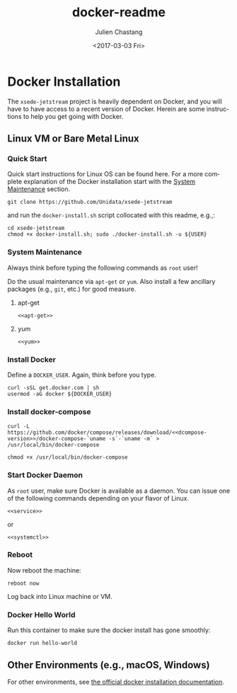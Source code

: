 #+OPTIONS: ':nil *:t -:t ::t <:t H:3 \n:nil ^:t arch:headline author:t
#+OPTIONS: broken-links:nil c:nil creator:nil d:(not "LOGBOOK") date:t e:t
#+OPTIONS: email:nil f:t inline:t num:t p:nil pri:nil prop:nil stat:t tags:t
#+OPTIONS: tasks:t tex:t timestamp:t title:t toc:t todo:t |:t
#+OPTIONS: auto-id:t
#+TITLE: docker-readme
#+DATE: <2017-03-03 Fri>
#+AUTHOR: Julien Chastang
#+EMAIL: chastang@ucar.edu
#+LANGUAGE: en
#+SELECT_TAGS: export
#+EXCLUDE_TAGS: noexport
#+CREATOR: Emacs 25.1.2 (Org mode 9.0.5)

#+PROPERTY: header-args :noweb yes :tangle ../docker-install.sh :eval no

* Org Setup :noexport:
  :PROPERTIES:
  :CUSTOM_ID: h:ECAA0F5F
  :END:

* Docker Installation
  :PROPERTIES:
  :CUSTOM_ID: h:BA11A408
  :END:

The ~xsede-jetstream~ project is heavily dependent on Docker, and you will have to have access to a recent version of Docker.  Herein are some instructions to help you get going with Docker.

** Linux VM or Bare Metal Linux
   :PROPERTIES:
   :CUSTOM_ID: h:FF95E7EC
   :END:

*** Quick Start
    :PROPERTIES:
    :CUSTOM_ID: h:4A4B1084
    :END:

Quick start instructions for Linux OS can be found here. For a more complete explanation of the Docker installation start with the [[#h:AE788331][System Maintenance]] section.

#+BEGIN_SRC shell :tangle no
  git clone https://github.com/Unidata/xsede-jetstream
#+END_SRC

and run the =docker-install.sh= script collocated with this readme, e.g.,:

#+BEGIN_SRC shell :tangle no
  cd xsede-jetstream
  chmod +x docker-install.sh; sudo ./docker-install.sh -u ${USER}
#+END_SRC

*** System Maintenance
    :PROPERTIES:
    :CUSTOM_ID: h:AE788331
    :END:

Always think before typing the following commands as ~root~ user!

Do the usual maintenance via ~apt-get~ or ~yum~. Also install a few ancillary packages (e.g., ~git~, etc.) for good measure.

# Set up tangling

#+BEGIN_SRC shell :exports none :shebang "#!/bin/bash"
  if [ "$EUID" -ne 0 ]; then
    echo "Please run as root"
    exit
  fi

  usage="$(basename "$0") [-h] [-u, --user user name] -- 
  script to setup Docker. Run as root. Think before your type:\n
      -h  show this help text\n
      -u, --user User name that will be running Docker containers.\n"

  while [[ $# > 0 ]]
  do
      key="$1"
      case $key in
          -u|--user)
              DOCKER_USER="$2"
              shift # past argument
              ;;
          -h|--help)
              echo -e $usage
              exit
              ;;
      esac
      shift # past argument or value
  done

  if [ -z "$DOCKER_USER" ]; then
        echo "Must supply a user:" 
        echo -e $usage
        exit 1
  fi
#+END_SRC

**** apt-get
     :PROPERTIES:
     :CUSTOM_ID: h:B7D88FA4
     :END:

#+BEGIN_SRC org :noweb-ref apt-get :exports none :tangle no
  apt-get update && apt-get -y upgrade && apt-get -y dist-upgrade \
      && apt-get -y install git unzip wget
#+END_SRC

#+BEGIN_SRC shell :exports none
  if [ -n "$(command -v apt-get)" ]; then
    <<apt-get>>
  fi
#+END_SRC

#+BEGIN_SRC shell :tangle no
  <<apt-get>>
#+END_SRC

**** yum
     :PROPERTIES:
     :CUSTOM_ID: h:C9632B6B
     :END:

#+BEGIN_SRC org :noweb-ref yum :exports none :tangle no
  yum -y update && yum -y install git unzip wget
#+END_SRC

#+BEGIN_SRC shell :exports none
  if [ -n "$(command -v yum)" ]; then
    <<yum>>
  fi
#+END_SRC

#+BEGIN_SRC shell :tangle no
    <<yum>>
#+END_SRC

*** Install Docker
    :PROPERTIES:
    :CUSTOM_ID: h:786799C4
    :END:

Define a ~DOCKER_USER~. Again, think before you type.

#+BEGIN_SRC shell
  curl -sSL get.docker.com | sh
  usermod -aG docker ${DOCKER_USER}
#+END_SRC

*** Install docker-compose
    :PROPERTIES:
    :CUSTOM_ID: h:02EF6BAD
    :END:

#+BEGIN_SRC org :noweb-ref dcompose-version :exports none :tangle no
  1.11.2
#+END_SRC

#+BEGIN_SRC shell 
  curl -L https://github.com/docker/compose/releases/download/<<dcompose-version>>/docker-compose-`uname -s`-`uname -m` > /usr/local/bin/docker-compose

  chmod +x /usr/local/bin/docker-compose
#+END_SRC

*** Start Docker Daemon
    :PROPERTIES:
    :CUSTOM_ID: h:B6F088A3
    :END:

As ~root~ user, make sure Docker is available as a daemon. You can issue one of the following commands depending on your flavor of Linux.

#+BEGIN_SRC org :noweb-ref service :exports none :tangle no
  service docker start
#+END_SRC

#+BEGIN_SRC shell :exports none
  if [ -n "$(command -v apt-get)" ]; then
    <<service>>
  fi
#+END_SRC

#+BEGIN_SRC shell :tangle no
  <<service>>
#+END_SRC

or 

#+BEGIN_SRC org :noweb-ref systemctl :exports none :tangle no
  systemctl enable docker.service
  systemctl start docker.service
#+END_SRC

#+BEGIN_SRC shell :exports none
  if [ -n "$(command -v yum)" ]; then
    <<systemctl>>
  fi
#+END_SRC


#+BEGIN_SRC shell :tangle no
  <<systemctl>>
#+END_SRC

*** Reboot
    :PROPERTIES:
    :CUSTOM_ID: h:6D94F8D5
    :END:

Now reboot the machine:

#+BEGIN_SRC shell 
  reboot now
#+END_SRC

Log back into Linux machine or VM.

*** Docker Hello World
    :PROPERTIES:
    :CUSTOM_ID: h:F3633FE6
    :END:

Run this container to make sure the docker install has gone smoothly:

#+BEGIN_SRC shell :tangle no
  docker run hello-world
#+END_SRC

** Other Environments (e.g., macOS, Windows)
   :PROPERTIES:
   :CUSTOM_ID: h:D1009153
   :END:

For other environments, see [[https://docs.docker.com/engine/installation/][the official docker installation documentation]].
